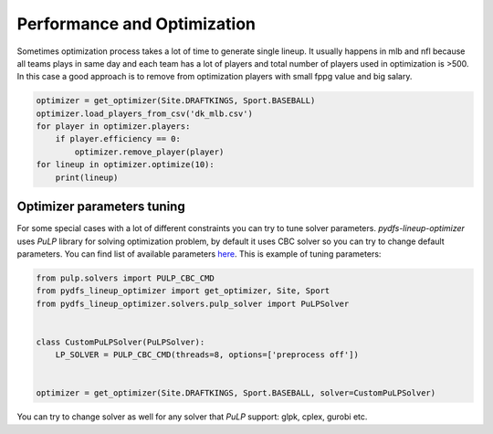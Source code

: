 .. _pydfs-lineup-optimizer-performance-and-optimization:


Performance and Optimization
============================

Sometimes optimization process takes a lot of time to generate single lineup.
It usually happens in mlb and nfl because all teams plays in same day and each team has a lot of players and total
number of players used in optimization is >500. In this case a good approach is to remove from optimization players with
small fppg value and big salary.

.. code-block:: python

    optimizer = get_optimizer(Site.DRAFTKINGS, Sport.BASEBALL)
    optimizer.load_players_from_csv('dk_mlb.csv')
    for player in optimizer.players:
        if player.efficiency == 0:
            optimizer.remove_player(player)
    for lineup in optimizer.optimize(10):
        print(lineup)

Optimizer parameters tuning
---------------------------

For some special cases with a lot of different constraints you can try to tune solver parameters.
`pydfs-lineup-optimizer` uses `PuLP` library for solving optimization problem, by default it uses CBC solver so you can
try to change default parameters. You can find list of available parameters `here
<https://www.gams.com/latest/docs/S_CBC.html>`_.
This is example of tuning parameters:

.. code-block:: python

    from pulp.solvers import PULP_CBC_CMD
    from pydfs_lineup_optimizer import get_optimizer, Site, Sport
    from pydfs_lineup_optimizer.solvers.pulp_solver import PuLPSolver


    class CustomPuLPSolver(PuLPSolver):
        LP_SOLVER = PULP_CBC_CMD(threads=8, options=['preprocess off'])


    optimizer = get_optimizer(Site.DRAFTKINGS, Sport.BASEBALL, solver=CustomPuLPSolver)

You can try to change solver as well for any solver that `PuLP` support: glpk, cplex, gurobi etc.
